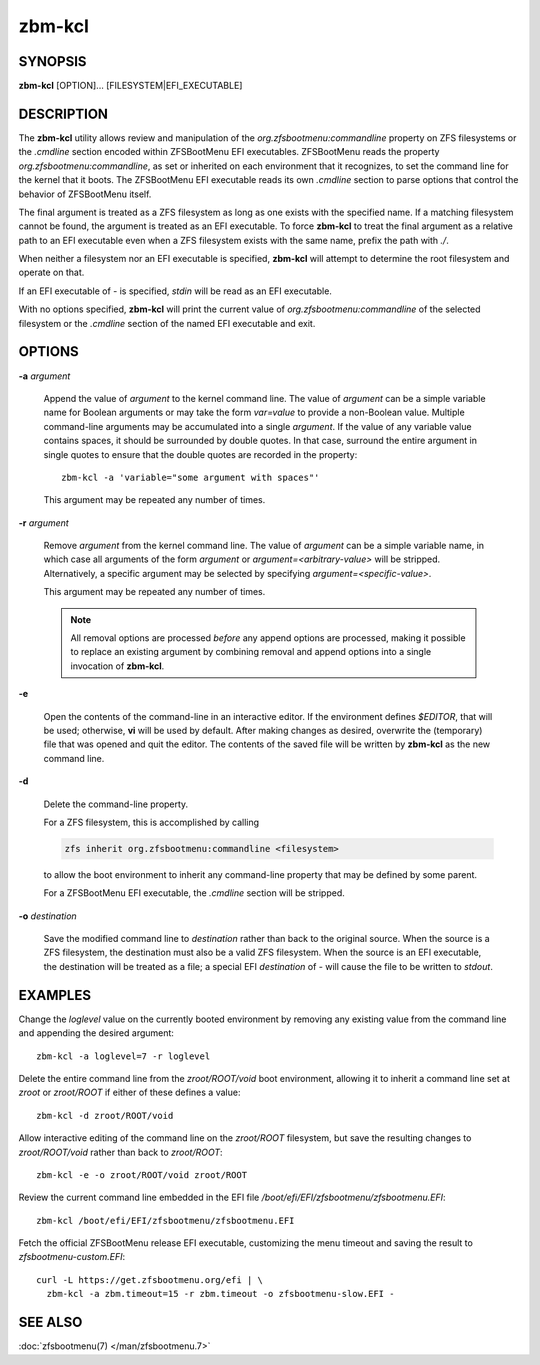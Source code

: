=======
zbm-kcl
=======

SYNOPSIS
========

**zbm-kcl** [OPTION]... [FILESYSTEM|EFI_EXECUTABLE]

DESCRIPTION
===========

The **zbm-kcl** utility allows review and manipulation of the *org.zfsbootmenu:commandline* property on ZFS filesystems
or the *.cmdline* section encoded within ZFSBootMenu EFI executables. ZFSBootMenu reads the property
*org.zfsbootmenu:commandline*, as set or inherited on each environment that it recognizes, to set the command line for
the kernel that it boots. The ZFSBootMenu EFI executable reads its own *.cmdline* section to parse options that control
the behavior of ZFSBootMenu itself.

The final argument is treated as a ZFS filesystem as long as one exists with the specified name. If a matching
filesystem cannot be found, the argument is treated as an EFI executable. To force **zbm-kcl** to treat the final
argument as a relative path to an EFI executable even when a ZFS filesystem exists with the same name, prefix the path
with *./*.

When neither a filesystem nor an EFI executable is specified, **zbm-kcl** will attempt to determine the root filesystem
and operate on that.

If an EFI executable of *-* is specified, *stdin* will be read as an EFI executable.

With no options specified, **zbm-kcl** will print the current value of *org.zfsbootmenu:commandline* of the selected
filesystem or the *.cmdline* section of the named EFI executable and exit.

OPTIONS
=======

**-a** *argument*

  Append the value of *argument* to the kernel command line. The value of *argument* can be a simple variable name for
  Boolean arguments or may take the form *var=value* to provide a non-Boolean value. Multiple command-line arguments may
  be accumulated into a single *argument*. If the value of any variable value contains spaces, it should be surrounded
  by double quotes. In that case, surround the entire argument in single quotes to ensure that the double quotes are
  recorded in the property::

    zbm-kcl -a 'variable="some argument with spaces"'

  This argument may be repeated any number of times.

**-r** *argument*

  Remove *argument* from the kernel command line. The value of *argument* can be a simple variable name, in which case
  all arguments of the form *argument* or *argument=<arbitrary-value>* will be stripped. Alternatively, a specific
  argument may be selected by specifying *argument=<specific-value>*.

  This argument may be repeated any number of times.

  .. note::

    All removal options are processed *before* any append options are processed, making it possible to replace an
    existing argument by combining removal and append options into a single invocation of **zbm-kcl**.

**-e**

  Open the contents of the command-line in an interactive editor. If the environment defines *$EDITOR*, that will be
  used; otherwise, **vi** will be used by default. After making changes as desired, overwrite the (temporary) file that
  was opened and quit the editor. The contents of the saved file will be written by **zbm-kcl** as the new command line.

**-d**

  Delete the command-line property.

  For a ZFS filesystem, this is accomplished by calling

  .. code-block::

    zfs inherit org.zfsbootmenu:commandline <filesystem>

  to allow the boot environment to inherit any command-line property that may be defined by some parent.

  For a ZFSBootMenu EFI executable, the *.cmdline* section will be stripped.

**-o** *destination*

  Save the modified command line to *destination* rather than back to the original source. When the source is a ZFS
  filesystem, the destination must also be a valid ZFS filesystem. When the source is an EFI executable, the destination
  will be treated as a file; a special EFI *destination* of *-* will cause the file to be written to *stdout*.

EXAMPLES
========

Change the *loglevel* value on the currently booted environment by removing any existing value from the command line and
appending the desired argument::

  zbm-kcl -a loglevel=7 -r loglevel

Delete the entire command line from the *zroot/ROOT/void* boot environment, allowing it to inherit a command line set at
*zroot* or *zroot/ROOT* if either of these defines a value::

  zbm-kcl -d zroot/ROOT/void

Allow interactive editing of the command line on the *zroot/ROOT* filesystem, but save the resulting changes to
*zroot/ROOT/void* rather than back to *zroot/ROOT*::

  zbm-kcl -e -o zroot/ROOT/void zroot/ROOT

Review the current command line embedded in the EFI file */boot/efi/EFI/zfsbootmenu/zfsbootmenu.EFI*::

  zbm-kcl /boot/efi/EFI/zfsbootmenu/zfsbootmenu.EFI

Fetch the official ZFSBootMenu release EFI executable, customizing the menu timeout and saving the result to
*zfsbootmenu-custom.EFI*::

  curl -L https://get.zfsbootmenu.org/efi | \
    zbm-kcl -a zbm.timeout=15 -r zbm.timeout -o zfsbootmenu-slow.EFI -

SEE ALSO
========

:doc:`zfsbootmenu(7) </man/zfsbootmenu.7>`

..
  vim: softtabstop=2 shiftwidth=2 textwidth=120
